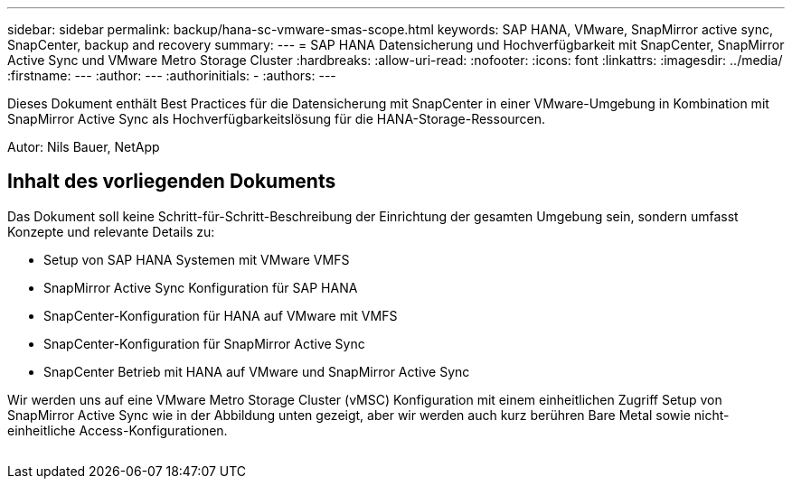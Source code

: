 ---
sidebar: sidebar 
permalink: backup/hana-sc-vmware-smas-scope.html 
keywords: SAP HANA, VMware, SnapMirror active sync, SnapCenter, backup and recovery 
summary:  
---
= SAP HANA Datensicherung und Hochverfügbarkeit mit SnapCenter, SnapMirror Active Sync und VMware Metro Storage Cluster
:hardbreaks:
:allow-uri-read: 
:nofooter: 
:icons: font
:linkattrs: 
:imagesdir: ../media/
:firstname: ---
:author: ---
:authorinitials: -
:authors: ---


[role="lead"]
Dieses Dokument enthält Best Practices für die Datensicherung mit SnapCenter in einer VMware-Umgebung in Kombination mit SnapMirror Active Sync als Hochverfügbarkeitslösung für die HANA-Storage-Ressourcen.

Autor: Nils Bauer, NetApp



== Inhalt des vorliegenden Dokuments

Das Dokument soll keine Schritt-für-Schritt-Beschreibung der Einrichtung der gesamten Umgebung sein, sondern umfasst Konzepte und relevante Details zu:

* Setup von SAP HANA Systemen mit VMware VMFS
* SnapMirror Active Sync Konfiguration für SAP HANA
* SnapCenter-Konfiguration für HANA auf VMware mit VMFS
* SnapCenter-Konfiguration für SnapMirror Active Sync
* SnapCenter Betrieb mit HANA auf VMware und SnapMirror Active Sync


Wir werden uns auf eine VMware Metro Storage Cluster (vMSC) Konfiguration mit einem einheitlichen Zugriff Setup von SnapMirror Active Sync wie in der Abbildung unten gezeigt, aber wir werden auch kurz berühren Bare Metal sowie nicht-einheitliche Access-Konfigurationen.

image:sc-saphana-vmware-smas-image1.png[""]
